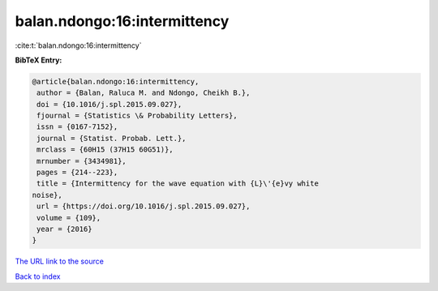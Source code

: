 balan.ndongo:16:intermittency
=============================

:cite:t:`balan.ndongo:16:intermittency`

**BibTeX Entry:**

.. code-block:: bibtex

   @article{balan.ndongo:16:intermittency,
    author = {Balan, Raluca M. and Ndongo, Cheikh B.},
    doi = {10.1016/j.spl.2015.09.027},
    fjournal = {Statistics \& Probability Letters},
    issn = {0167-7152},
    journal = {Statist. Probab. Lett.},
    mrclass = {60H15 (37H15 60G51)},
    mrnumber = {3434981},
    pages = {214--223},
    title = {Intermittency for the wave equation with {L}\'{e}vy white
   noise},
    url = {https://doi.org/10.1016/j.spl.2015.09.027},
    volume = {109},
    year = {2016}
   }

`The URL link to the source <ttps://doi.org/10.1016/j.spl.2015.09.027}>`__


`Back to index <../By-Cite-Keys.html>`__
